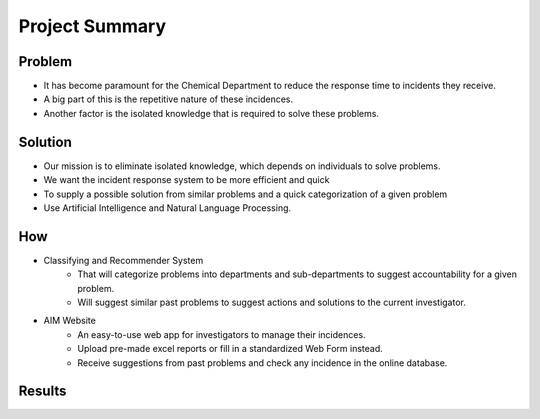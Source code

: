 Project Summary
===============

Problem
-------
- It has become paramount for the Chemical Department to reduce the response time to incidents they receive.

- A big part of this is the repetitive nature of these incidences.

- Another factor is the isolated knowledge that is required to solve these problems.

Solution
--------
- Our mission is to eliminate isolated knowledge, which depends on individuals to solve problems.

- We want the incident response system to be more efficient and quick

- To supply a possible solution from similar problems and a quick categorization of a given problem

- Use Artificial Intelligence and Natural Language Processing.

How
---
* Classifying and Recommender System
    - That will categorize problems into departments and sub-departments to suggest accountability for a given problem.
    - Will suggest similar past problems to suggest actions and solutions to the current investigator.
* AIM Website
    - An easy-to-use web app for investigators to manage their incidences. ​
    - Upload pre-made excel reports or fill in a standardized Web Form instead.
    - Receive suggestions from past problems and check any incidence in the online database.

Results
-------

.. image:: ../../static/img/acuracies.PNG
   :width: 600
   :height: 450

